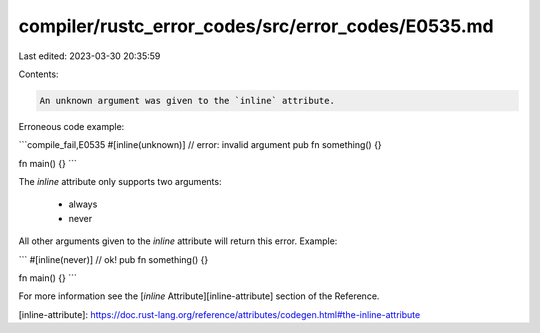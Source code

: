 compiler/rustc_error_codes/src/error_codes/E0535.md
===================================================

Last edited: 2023-03-30 20:35:59

Contents:

.. code-block:: md

    An unknown argument was given to the `inline` attribute.

Erroneous code example:

```compile_fail,E0535
#[inline(unknown)] // error: invalid argument
pub fn something() {}

fn main() {}
```

The `inline` attribute only supports two arguments:

 * always
 * never

All other arguments given to the `inline` attribute will return this error.
Example:

```
#[inline(never)] // ok!
pub fn something() {}

fn main() {}
```

For more information see the [`inline` Attribute][inline-attribute] section
of the Reference.

[inline-attribute]: https://doc.rust-lang.org/reference/attributes/codegen.html#the-inline-attribute


